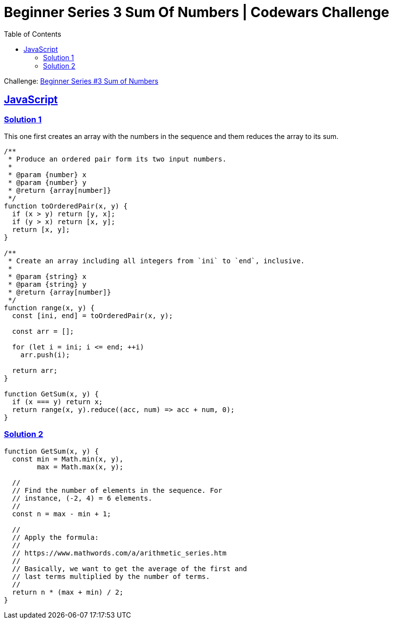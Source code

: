 = Beginner Series 3 Sum Of Numbers | Codewars Challenge
// :linkcss:
// :stylesheet: asciidoctor-original-with-overrides.css
// :stylesdir: {user-home}/Projects/proghowto
:webfonts: :icons: font
:source-highlighter: pygments
:pygments-css: class
:sectlinks:
:sectnums!:
:toclevels: 6
:toc: left
:favicon: https://fernandobasso.dev/cmdline.png

Challenge: link:https://www.codewars.com/kata/55f2b110f61eb01779000053[Beginner Series #3 Sum of Numbers^]

== JavaScript

=== Solution 1

This one first creates an array with the numbers in the sequence and them reduces the array to its sum.

[source,javascript,lineos]
----
/**
 * Produce an ordered pair form its two input numbers.
 *
 * @param {number} x
 * @param {number} y
 * @return {array[number]}
 */
function toOrderedPair(x, y) {
  if (x > y) return [y, x];
  if (y > x) return [x, y];
  return [x, y];
}

/**
 * Create an array including all integers from `ini` to `end`, inclusive.
 *
 * @param {string} x
 * @param {string} y
 * @return {array[number]}
 */
function range(x, y) {
  const [ini, end] = toOrderedPair(x, y);

  const arr = [];

  for (let i = ini; i <= end; ++i)
    arr.push(i);

  return arr;
}

function GetSum(x, y) {
  if (x === y) return x;
  return range(x, y).reduce((acc, num) => acc + num, 0);
}
----


=== Solution 2

[source,javascript,lineos]
----
function GetSum(x, y) {
  const min = Math.min(x, y),
        max = Math.max(x, y);

  //
  // Find the number of elements in the sequence. For
  // instance, (-2, 4) = 6 elements.
  //
  const n = max - min + 1;

  //
  // Apply the formula:
  //
  // https://www.mathwords.com/a/arithmetic_series.htm
  //
  // Basically, we want to get the average of the first and
  // last terms multiplied by the number of terms.
  //
  return n * (max + min) / 2;
}
----
